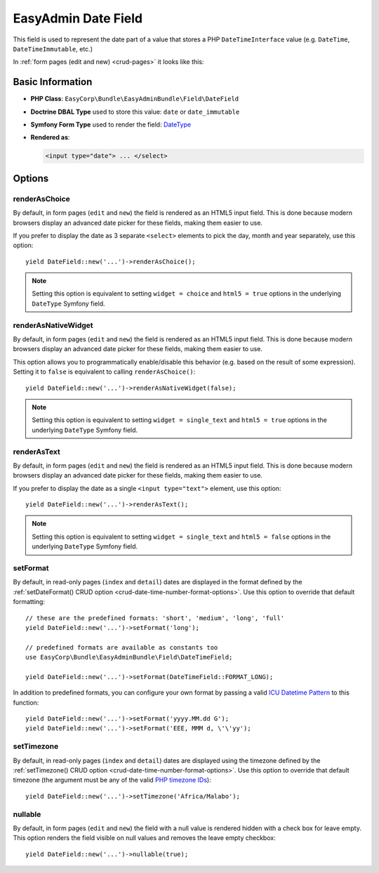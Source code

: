EasyAdmin Date Field
====================

This field is used to represent the date part of a value that stores a PHP
``DateTimeInterface`` value (e.g. ``DateTime``, ``DateTimeImmutable``, etc.)

In :ref:`form pages (edit and new) <crud-pages>` it looks like this:

.. image:: ../images/fields/field-date.png
   :alt: Default style of EasyAdmin date field

Basic Information
-----------------

* **PHP Class**: ``EasyCorp\Bundle\EasyAdminBundle\Field\DateField``
* **Doctrine DBAL Type** used to store this value: ``date`` or ``date_immutable``
* **Symfony Form Type** used to render the field: `DateType`_
* **Rendered as**:

  .. code-block:: html

    <input type="date"> ... </select>

Options
-------

renderAsChoice
~~~~~~~~~~~~~~

By default, in form pages (``edit`` and ``new``) the field is rendered as an
HTML5 input field. This is done because modern browsers display an advanced
date picker for these fields, making them easier to use.

If you prefer to display the date as 3 separate ``<select>`` elements to pick
the day, month and year separately, use this option::

    yield DateField::new('...')->renderAsChoice();

.. note::

    Setting this option is equivalent to setting ``widget = choice`` and
    ``html5 = true`` options in the underlying ``DateType`` Symfony field.

renderAsNativeWidget
~~~~~~~~~~~~~~~~~~~~

By default, in form pages (``edit`` and ``new``) the field is rendered as an
HTML5 input field. This is done because modern browsers display an advanced
date picker for these fields, making them easier to use.

This option allows you to programmatically enable/disable this behavior (e.g.
based on the result of some expression). Setting it to ``false`` is equivalent
to calling ``renderAsChoice()``::

    yield DateField::new('...')->renderAsNativeWidget(false);

.. note::

    Setting this option is equivalent to setting ``widget = single_text`` and
    ``html5 = true`` options in the underlying ``DateType`` Symfony field.

renderAsText
~~~~~~~~~~~~

By default, in form pages (``edit`` and ``new``) the field is rendered as an
HTML5 input field. This is done because modern browsers display an advanced
date picker for these fields, making them easier to use.

If you prefer to display the date as a single ``<input type="text">`` element,
use this option::

    yield DateField::new('...')->renderAsText();

.. note::

    Setting this  option is equivalent to setting ``widget = single_text`` and
    ``html5 = false`` options in the underlying ``DateType`` Symfony field.

setFormat
~~~~~~~~~

By default, in read-only pages (``index`` and ``detail``) dates are displayed in
the format defined by the :ref:`setDateFormat() CRUD option <crud-date-time-number-format-options>`.
Use this option to override that default formatting::

    // these are the predefined formats: 'short', 'medium', 'long', 'full'
    yield DateField::new('...')->setFormat('long');

    // predefined formats are available as constants too
    use EasyCorp\Bundle\EasyAdminBundle\Field\DateTimeField;

    yield DateField::new('...')->setFormat(DateTimeField::FORMAT_LONG);

In addition to predefined formats, you can configure your own format by passing
a valid `ICU Datetime Pattern`_ to this function::

    yield DateField::new('...')->setFormat('yyyy.MM.dd G');
    yield DateField::new('...')->setFormat('EEE, MMM d, \'\'yy');

setTimezone
~~~~~~~~~~~

By default, in read-only pages (``index`` and ``detail``) dates are displayed
using the timezone defined by the :ref:`setTimezone() CRUD option <crud-date-time-number-format-options>`.
Use this option to override that default timezone (the argument must be any of
the valid `PHP timezone IDs`_)::

    yield DateField::new('...')->setTimezone('Africa/Malabo');

.. _`DateType`: https://symfony.com/doc/current/reference/forms/types/date.html
.. _`ICU Datetime Pattern`: https://unicode-org.github.io/icu/userguide/format_parse/datetime/
.. _`PHP timezone IDs`: https://www.php.net/manual/en/timezones.php

nullable
~~~~~~~~

By default, in form pages (``edit`` and ``new``) the field with a null value is rendered hidden with a check box for leave empty.
This option renders the field visible on null values and removes the leave empty checkbox::

    yield DateField::new('...')->nullable(true);

